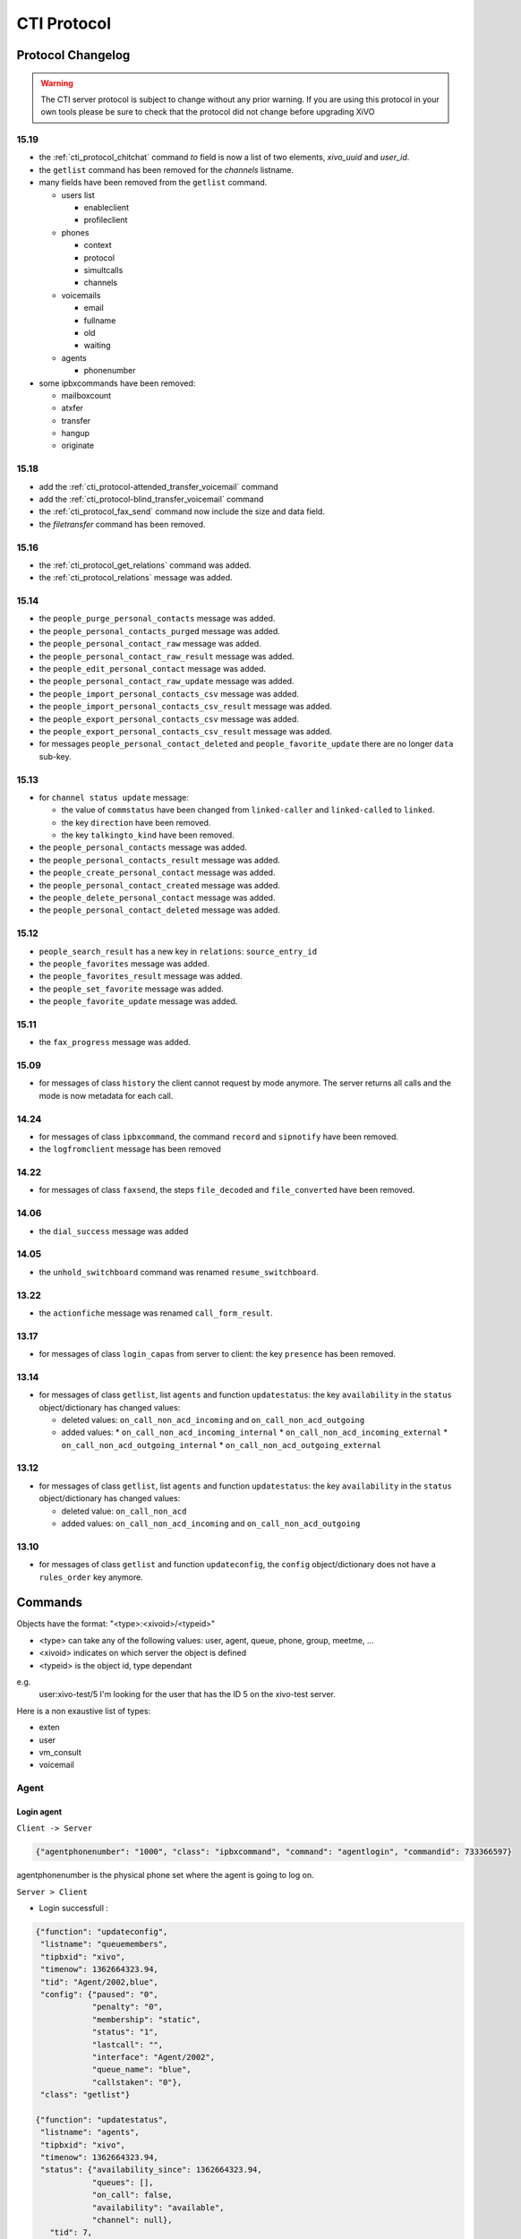.. _cti-protocol:

************
CTI Protocol
************

Protocol Changelog
==================

.. warning::
   The CTI server protocol is subject to change without any prior warning. If you are using this protocol in your own tools please be sure
   to check that the protocol did not change before upgrading XiVO

15.19
-----

* the :ref:`cti_protocol_chitchat` command `to` field is now a list of two elements, `xivo_uuid` and `user_id`.
* the ``getlist`` command has been removed for the *channels* listname.
* many fields have been removed from the ``getlist`` command.

  * users list

    * enableclient
    * profileclient

  * phones

    * context
    * protocol
    * simultcalls
    * channels

  * voicemails

    * email
    * fullname
    * old
    * waiting

  * agents

    * phonenumber

* some ipbxcommands have been removed:

  * mailboxcount
  * atxfer
  * transfer
  * hangup
  * originate


15.18
-----

* add the :ref:`cti_protocol-attended_transfer_voicemail` command
* add the :ref:`cti_protocol-blind_transfer_voicemail` command
* the :ref:`cti_protocol_fax_send` command now include the size and data field.
* the `filetransfer` command has been removed.


15.16
-----

* the :ref:`cti_protocol_get_relations` command was added.
* the :ref:`cti_protocol_relations` message was added.


15.14
-----

* the ``people_purge_personal_contacts`` message was added.
* the ``people_personal_contacts_purged`` message was added.
* the ``people_personal_contact_raw`` message was added.
* the ``people_personal_contact_raw_result`` message was added.
* the ``people_edit_personal_contact`` message was added.
* the ``people_personal_contact_raw_update`` message was added.
* the ``people_import_personal_contacts_csv`` message was added.
* the ``people_import_personal_contacts_csv_result`` message was added.
* the ``people_export_personal_contacts_csv`` message was added.
* the ``people_export_personal_contacts_csv_result`` message was added.
* for messages ``people_personal_contact_deleted`` and ``people_favorite_update`` there are no longer ``data`` sub-key.

15.13
-----

* for ``channel status update`` message:

  * the value of ``commstatus`` have been changed from ``linked-caller`` and ``linked-called`` to
    ``linked``.
  * the key ``direction`` have been removed.
  * the key ``talkingto_kind`` have been removed.

* the ``people_personal_contacts`` message was added.
* the ``people_personal_contacts_result`` message was added.
* the ``people_create_personal_contact`` message was added.
* the ``people_personal_contact_created`` message was added.
* the ``people_delete_personal_contact`` message was added.
* the ``people_personal_contact_deleted`` message was added.

15.12
-----

* ``people_search_result`` has a new key in ``relations``: ``source_entry_id``
* the ``people_favorites`` message was added.
* the ``people_favorites_result`` message was added.
* the ``people_set_favorite`` message was added.
* the ``people_favorite_update`` message was added.

15.11
-----

* the ``fax_progress`` message was added.


15.09
-----

* for messages of class ``history`` the client cannot request by mode anymore. The server returns
  all calls and the mode is now metadata for each call.

14.24
-----

* for messages of class ``ipbxcommand``, the command ``record`` and ``sipnotify`` have been removed.
* the ``logfromclient`` message has been removed

14.22
-----

* for messages of class ``faxsend``, the steps ``file_decoded`` and ``file_converted`` have been removed.

14.06
-----

* the ``dial_success`` message was added

14.05
-----

* the ``unhold_switchboard`` command was renamed ``resume_switchboard``.

13.22
-----

* the ``actionfiche`` message was renamed ``call_form_result``.

13.17
-----

* for messages of class ``login_capas`` from server to client: the key ``presence`` has been removed.

13.14
-----

* for messages of class ``getlist``, list ``agents`` and function ``updatestatus``: the key ``availability`` in the ``status`` object/dictionary has changed values:

  * deleted values: ``on_call_non_acd_incoming`` and ``on_call_non_acd_outgoing``
  * added values:
    * ``on_call_non_acd_incoming_internal``
    * ``on_call_non_acd_incoming_external``
    * ``on_call_non_acd_outgoing_internal``
    * ``on_call_non_acd_outgoing_external``

13.12
-----

* for messages of class ``getlist``, list ``agents`` and function ``updatestatus``: the key ``availability`` in the ``status`` object/dictionary has changed values:

  * deleted value: ``on_call_non_acd``
  * added values: ``on_call_non_acd_incoming`` and ``on_call_non_acd_outgoing``


13.10
-----

* for messages of class ``getlist`` and function ``updateconfig``, the ``config`` object/dictionary
  does not have a ``rules_order`` key anymore.


Commands
========

Objects have the format: "<type>:<xivoid>/<typeid>"

* <type> can take any of the following values:  user, agent, queue, phone, group, meetme, ...
* <xivoid> indicates on which server the object is defined
* <typeid> is the object id, type dependant

e.g.
 user:xivo-test/5
 I'm looking for the user that has the ID 5 on the xivo-test server.

Here is a non exaustive list of types:

* exten
* user
* vm_consult
* voicemail


Agent
-----

Login agent
^^^^^^^^^^^

``Client -> Server``

.. code-block:: javascript

   {"agentphonenumber": "1000", "class": "ipbxcommand", "command": "agentlogin", "commandid": 733366597}

agentphonenumber is the physical phone set where the agent is going to log on.


``Server > Client``

* Login successfull :

.. code-block:: javascript

   {"function": "updateconfig",
    "listname": "queuemembers",
    "tipbxid": "xivo",
    "timenow": 1362664323.94,
    "tid": "Agent/2002,blue",
    "config": {"paused": "0",
               "penalty": "0",
               "membership": "static",
               "status": "1",
               "lastcall": "",
               "interface": "Agent/2002",
               "queue_name": "blue",
               "callstaken": "0"},
    "class": "getlist"}

   {"function": "updatestatus",
    "listname": "agents",
    "tipbxid": "xivo",
    "timenow": 1362664323.94,
    "status": {"availability_since": 1362664323.94,
               "queues": [],
               "on_call": false,
               "availability": "available",
               "channel": null},
      "tid": 7,
      "class": "getlist"}


* The phone number is already used by an other agent :

.. code-block:: javascript

   {"class": "ipbxcommand", "error_string": "agent_login_exten_in_use", "timenow": 1362664158.14}


Logout agent
^^^^^^^^^^^^

``Client -> Server``

.. code-block:: javascript

   {"class": "ipbxcommand", "command": "agentlogout", "commandid": 552759274}

Pause
^^^^^

On all queues

``Client -> Server``

.. code-block:: javascript

   {"class": "ipbxcommand", "command": "queuepause", "commandid": 859140432, "member": "agent:xivo/1", "queue": "queue:xivo/all"}

Un pause agent
^^^^^^^^^^^^^^

On all queues

``Client -> Server``

.. code-block:: javascript

   {"class": "ipbxcommand", "command": "queueunpause", "commandid": 822604987, "member": "agent:xivo/1", "queue": "queue:xivo/all"}

Add an agent in a queue
^^^^^^^^^^^^^^^^^^^^^^^

``Client -> Server``

.. code-block:: javascript

   {"class": "ipbxcommand", "command": "queueadd", "commandid": 542766213, "member": "agent:xivo/3", "queue": "queue:xivo/2"}

Remove an agent from a queue
^^^^^^^^^^^^^^^^^^^^^^^^^^^^

``Client -> Server``

.. code-block:: javascript

   {"class": "ipbxcommand", "command": "queueremove", "commandid": 742480296, "member": "agent:xivo/3", "queue": "queue:xivo/2"}

Listen to an agent
^^^^^^^^^^^^^^^^^^

``Client -> Server``

.. code-block:: javascript

   {"class": "ipbxcommand", "command": "listen", "commandid": 1423579492, "destination": "xivo/1", "subcommand": "start"}


Configuration
-------------

The following messages are used to retrieve XiVO configuration.

Common fields
^^^^^^^^^^^^^
* class : getlist
* function : listid
* commandid
* tipbxid
* listname : Name of the list to be retreived : users, phones, agents, queues, voicemails, queuemembers


.. code-block:: javascript

   {
      "class": "getlist",
      "commandid": 489035169,
      "function": "listid",
      "tipbxid": "xivo",
      "listname": "........."
   }

Users configuration
^^^^^^^^^^^^^^^^^^^

Return a list of configured user id's

``Client -> Server``

.. code-block:: javascript

   {"class": "getlist", "commandid": 489035169, "function": "listid", "listname": "users", "tipbxid": "xivo"}

``Server -> Client``

.. code-block:: javascript

   {
      "class": "getlist",
      "function": "listid", "listname": "users",
      "list": ["11", "12", "14", "17", "1", "3", "2", "4", "9"],
      "tipbxid": "xivo","timenow": 1362735061.17
      }

User configuration
^^^^^^^^^^^^^^^^^^

Return a user configuration

* tid is the userid returned by `Users configuration`_ message

``Client -> Server``

.. code-block:: javascript

    {
      "class": "getlist",
      "function": "updateconfig",
      "listname": "users",
      "tid": "17",
      "tpbxid": "xivo",  "commandid": 5}

``Server -> Client``

.. code-block:: javascript

   {
      "class": "getlist",
      "function": "updateconfig",
      "listname": "users",
      "tid": "17",
      "tipbxid": "xivo",
      "timenow": 1362741166.4,
      "config": {
            "enablednd": 0, "destrna": "", "enablerna": 0,  "enableunc": 0, "destunc": "", "destbusy": "", "enablebusy": 0, "enablexfer": 1,
            "firstname": "Alice",  "lastname": "Bouzat", "fullname": "Alice Bouzat",
            "voicemailid": null, "incallfilter": 0,  "enablevoicemail": 0,   "agentid": 2, "linelist": ["7"], "mobilephonenumber": ""}
       }


Phones configuration
^^^^^^^^^^^^^^^^^^^^

``Client -> Server``

.. code-block:: javascript

   {"class": "getlist", "commandid": 495252308, "function": "listid", "listname": "phones", "tipbxid": "xivo"}

``Server > Client``

.. code-block:: javascript

   {"class": "getlist", "function": "listid", "list": ["1", "3", "2", "5", "14", "7", "6", "9", "8"],
      "listname": "phones", "timenow": 1364994093.38, "tipbxid": "xivo"}

Individual phone configuration request:

.. code-block:: javascript

   {"class": "getlist", "commandid": 704096693, "function": "updateconfig", "listname": "phones", "tid": "3", "tipbxid": "xivo"}

``Server > Client``

.. code-block:: javascript

   {"class": "getlist",
      "config": {"allowtransfer": null, "identity": "SIP/ihvbur", "iduserfeatures": 1,
                     "initialized": null, "number": "1000"},
      "function": "updateconfig", "listname": "phones", "tid": "3", "timenow": 1364994093.43, "tipbxid": "xivo"}

Agents configuration
^^^^^^^^^^^^^^^^^^^^
``Client -> Server``

.. code-block:: javascript

   {"class": "getlist", "commandid": 1431355191, "function": "listid", "listname": "agents", "tipbxid": "xivo"}

Queues configuration
^^^^^^^^^^^^^^^^^^^^
``Client -> Server``

.. code-block:: javascript

   {"class": "getlist", "commandid": 719950939, "function": "listid", "listname": "queues", "tipbxid": "xivo"}

``Server -> Client``

.. code-block:: javascript

   {"function": "listid", "listname": "queues", "tipbxid": "xivo",
         "list": ["1", "10", "3", "2", "5", "4", "7", "6", "9", "8"], "timenow": 1382704649.64, "class": "getlist"}

Queue configuration
^^^^^^^^^^^^^^^^^^^
tid is the id returned in the list field of the getlist response message

``Client -> Server``

.. code-block:: javascript

   {"commandid":7,"class":"getlist","tid":"3","tipbxid":"xivo","function":"updateconfig","listname":"queues"}

``Server -> Client``

.. code-block:: javascript

   {
    "function": "updateconfig", "listname": "queues", "tipbxid": "xivo", "timenow": 1382704649.69, "tid": "3",
      "config":
         {"displayname": "red", "name": "red", "context": "default", "number": "3002"},
    "class": "getlist"}


Voicemails configuration
^^^^^^^^^^^^^^^^^^^^^^^^
``Client -> Server``

.. code-block:: javascript

   {"class": "getlist", "commandid": 1034160761, "function": "listid", "listname": "voicemails", "tipbxid": "xivo"}


Queue members configuration
^^^^^^^^^^^^^^^^^^^^^^^^^^^
``Client -> Server``

.. code-block:: javascript

   {"class": "getlist", "commandid": 964899043, "function": "listid", "listname": "queuemembers", "tipbxid": "xivo"}

``Server -> Client``

.. code-block:: javascript

   {"function": "listid", "listname": "queuemembers", "tipbxid": "xivo",
      "list": ["Agent/2501,blue", "Agent/2500,yellow", "Agent/2002,yellow", "Agent/2003,__switchboard",
               "Agent/2003,blue", "Agent/108,blue", "Agent/2002,blue"],
      "timenow": 1382717016.23,
      "class": "getlist"}


Fax
---

.. _cti_protocol_fax_send:

Send fax
^^^^^^^^

``Client -> Server``

.. code-block:: javascript

   {"class": "faxsend",
    "filename": "contract.pdf",
    "destination", 41400,
    "size": 100000,
    "data": "<base64 of the fax content>"}


.. _cti_protocol_fax_status:

Fax status
^^^^^^^^^^

``Server -> Client``

* pages: number of pages sent (``NULL`` if FAILED)
* status

  * FAILED: Failed to send fax.
  * PRESENDFAX: Fax number exist and converting pdf->tiff has been done.
  * SUCCESS: Fax sent with success.

.. code-block:: javascript

   {"class": "fax_progress", "status": "SUCCESS", "pages": 2 }


Call control commands
---------------------

Dial
^^^^

* destination can be any number
* destination can be a pseudo URL of the form "type:ibpx/id"

``Client -> Server``

.. code-block:: javascript

    {
       "class": "ipbxcommand",
       "command": "dial",
       "commandid": <commandid>,
       "destination": "exten:xivo/<extension>"
    }

For example :

.. code-block:: javascript

    {
        "class": "ipbxcommand",
        "command": "dial",
        "commandid": 1683305913,
        "destination": "exten:xivo/1202"
    }

The server will answer with either an error or a success:

.. code-block:: javascript

    {
        "class": "ipbxcommand",
        "error_string": "unreachable_extension:1202",
    }

    {
        "class": "dial_success",
        "exten": "1202"
    }


.. _cti_protocol-attended_transfer_voicemail:

Attended transfer to voicemail
^^^^^^^^^^^^^^^^^^^^^^^^^^^^^^

Transfer the current call to a given voicemail and listen to the message before
completing the transfer.

``Client -> Server``

.. code-block:: javascript

    {
        "class": "attended_transfer_voicemail",
        "voicemail": "<voicemail number>"
    }


.. _cti_protocol-blind_transfer_voicemail:

Blind transfer to voicemail
^^^^^^^^^^^^^^^^^^^^^^^^^^^

Transfer the current call to a given voicemail.

``Client -> Server``

.. code-block:: javascript

    {
        "class": "blind_transfer_voicemail",
        "voicemail": "<voicemail number>"
    }


Login
-----

Once the network is connected at the socket level, the login process requires three steps. If one of these steps is omitted, the connection is
reseted by the cti server.

* login_id, the username is sent as a login to the cti server, cti server answers by giving a sessionid
* login_pass, the password combined with the sessionid is sent to the cti server, cti server answers by giving a capaid
* login_capas, the capaid is returned to the server with the phone state, cti server answers with a list of info relevant to the user

.. code-block:: javascript

   {
   "commandid": <commandid>,
   "class": "login_id",
   }

* class: defined what class of command use.
* commandid : a unique integer number.

Login ID
^^^^^^^^

``Client -> Server``

.. code-block:: javascript

    {
    "class": "login_id",
    "commandid": 1092130023,
    "company": "default",
    "ident": "X11-LE-24079",
    "lastlogout-datetime": "2013-02-19T11:13:36",
    "lastlogout-stopper": "disconnect",
    "userlogin": <userlogin>,
    "version": "9999",
    "xivoversion": "1.2"
    }

``Server -> Client``

.. code-block:: javascript

   {
       "class": "login_id",
       "sessionid": "21UaGDfst7",
       "timenow": 1361268824.64,
       "xivoversion": "1.2"
   }

.. note::

   sessionid is used to calculate the hashed password in next step


Login password
^^^^^^^^^^^^^^

``Client -> Server``

.. code-block:: javascript

    {
    "hashedpassword": "e5229ef45824333e0f8bbeed20dccfa2ddcb1c80",
    "class": "login_pass",
    "commandid": <commandid>
    }

.. note::

   hashed_password = sha1(self.sessionid + ':' + password).hexdigest()

``Server -> Client``

.. code-block:: javascript

   {
       "capalist": [
           2
       ],
       "class": "login_pass",
       "replyid": 1646064863,
       "timenow": 1361268824.68
   }

If no CTI profile is defined on XiVO for this user, the following message will be sent:

.. code-block:: javascript

   {
       "error_string": "capaid_undefined",
       "class": "login_pass",
       "replyid": 1646064863,
       "timenow": 1361268824.68
   }


.. note::
   the first element of the capalist is used in the next step login_capas

Login capas
^^^^^^^^^^^

``Client -> Server``

.. code-block:: javascript

    {
    "loginkind": "user",
    "capaid": 3,
    "lastconnwins": False,
    "commandid": <commandid>,
    "state": "available",
    "class": "login_capas"
    }

loginkind can be 'user' or 'agent', if 'agent', the property 'agentphonenumber' can be added.

``Server -> Client``

First message, describes all the capabilities of the client, configured at the server level

* presence : actual presence of the user
* userid : the user id, can be used as a reference
* capas
   * userstatus : a list of available statuses
      * status name
      * color
      * selectionnable status from this status
      * default action to be done when this status is selected
      * long name
   * services : list of availble services
   * phonestatus : list of available phonestatuses with default colors and descriptive names
   * capaxlets : List of xlets configured for this profile
   * appliname

.. code-block:: javascript

   {
      "class": "login_capas"
      "presence": "available",
      "userid": "3",
      "ipbxid": "xivo",
      "timenow": 1361440830.99,
      "replyid": 3,
      "capas": {
               "regcommands": {},
               "preferences": false,
               "userstatus": {
                           "available": { "color": "#08FD20",
                                          "allowed": ["available", "away", "outtolunch", "donotdisturb", "berightback"],
                                          "actions": {"enablednd": "false"}, "longname": "Disponible"
                                         },
                           "berightback": {  "color": "#FFB545",
                                             "allowed": ["available", "away", "outtolunch", "donotdisturb", "berightback"],
                                             "actions": {"enablednd": "false"}, "longname": "Bient\u00f4t de retour"
                                           },
                           "disconnected": { "color": "#202020",
                                             "actions": {"agentlogoff": ""}, "longname": "D\u00e9connect\u00e9"
                                           },
                          /* a list of other status depends on the cti server configuration */
               },
            "services": ["fwdrna", "fwdbusy", "fwdunc", "enablednd"],
            "phonestatus": {
                              "16": {"color": "#F7FF05", "longname": "En Attente"},
                              "1":  {"color": "#FF032D", "longname": "En ligne OU appelle"},
                              "0":  {"color": "#0DFF25", "longname": "Disponible"},
                              "2":  {"color": "#FF0008", "longname": "Occup\u00e9"},
                              "-1": {"color": "#000000", "longname": "D\u00e9sactiv\u00e9"},
                              "4":  {"color": "#FFFFFF", "longname": "Indisponible"},
                              "-2": {"color": "#030303", "longname": "Inexistant"},
                              "9":  {"color": "#FF0526", "longname": "(En Ligne OU Appelle) ET Sonne"},
                              "8":  {"color": "#1B0AFF", "longname": "Sonne"}
                           },
            "ipbxcommands": {}
         },
      "capaxlets": [["identity", "grid"], ["search", "tab"], ["customerinfo", "tab", "1"], ["fax", "tab", "2"], ["dial", "grid", "2"], ["tabber", "grid", "3"], ["history", "tab", "3"], ["remotedirectory", "tab", "4"], ["features", "tab", "5"], ["people", "tab", "6"], ["conference", "tab", "7"]],
      "appliname": "Client",
   }

Second message describes the current user configuration

.. code-block:: javascript

   {
      "function": "updateconfig",
      "listname": "users",
      "tipbxid": "xivo",
      "timenow": 1361440830.99,
      "tid": "3",
      "config": {"enablednd": false},
      "class": "getlist"
   }

Third message describes the current user status

.. code-block:: javascript

   {
      "function": "updatestatus",
      "listname": "users",
      "status": {"availstate": "available"},
      "tipbxid": "xivo",
      "tid": "3",
      "class": "getlist",
      "timenow": 1361440830.99
   }


Others
------

call_form_result
^^^^^^^^^^^^^^^^

This message is received when a `call form` is submitted from a client to the XiVO.

``Client -> Server``

.. code-block:: javascript

    {
        "class": "call_form_result",
        "commandid": <commandid>,
        "infos": {"buttonname": "saveandclose",
                  "variables": {"XIVOFORM_varname1": "value1",
                                "XIVOFORM_varname2": "value2"}}
    }


History
^^^^^^^

* size : Size of the list to be sent by the server

``Client -> Server``

.. code-block:: javascript

   {
      "class": "history",
      "commandid": <commandid>
      "size": "8",
      "xuserid": "<xivoid>/<userfeaturesid>",
   }

``Server > Client``

Send back a table of calls :

* duration in seconds
* extension: caller/destination extension
* fullname: caller ID name
* mode

  * 0 : sent calls
  * 1 : received calls
  * 2 : missed calls

.. code-block:: javascript


   {
      "class": "history",
      "history": [
         {"calldate": "2013-03-29T08:44:35.273998",
          "duration": 30.148765,
          "extension": "*844201",
          "fullname": "Alice Wonderland",
          "mode": 0},
         {"calldate": "2013-03-28T16:56:48.071213",
          "duration": 58.134744,
          "extension": "41400",
          "fullname": "41400"}
          "mode": 1},
      ],
      "replyid": 529422441,
      "timenow": 1364571477.33
   }


.. _cti_protocol_chitchat:

Chitchat
^^^^^^^^

``Client > Server``

.. code-block:: javascript

    {
       "class": "chitchat",
       "alias": "Alice",
       "text": "Lorem ipsum dolor sit amet, consectetur adipiscing elit. Suspendisse venenatis velit nibh, ac condimentum felis rutrum id.",
       "to": ["xivo_uuid", <user_id>],
       "commandid": <commandid>
    }


``Server > Client``

The following message is received by the remote XiVO client

.. code-block:: javascript

    {
        "class": "chitchat",
        "from": ["e4d147b6-f747-4b64-955d-8c36fbcd1d3f", 2],
        "to": ["e4d147b6-f747-4b64-955d-8c36fbcd1d3f", 1]
        "alias": "Alice",
        "text": "Lorem ipsum dolor sit amet, consectetur adipiscing elit. Suspendisse venenatis velit nibh, ac condimentum felis rutrum id.",
        "timenow": 1449588554.010736,
    }


Directory
^^^^^^^^^
Request directory information, names matching pattern ignore case.

``Client -> Server``

.. code-block:: javascript

   {
      "class": "directory",
      "commandid": 1079140548,
      "pattern": "pau"
   }

``Server > Client``

.. code-block:: javascript

   {
      "class": "directory",
      "headers": ["Nom", "Num\u00e9ro", "Mobile", "Autre num\u00e9ro", "E-mail", "Fonction", "Site", "Source"],
      "replyid": 1079140548,
      "resultlist": ["Claire Mapaurtal;;+33644558899;31256;cmapaurtal@societe.com;;;",
                     "Paul Salvadier;+33445236988;+33678521430;31406;psalvadier@societe.com;;;"],
      "status": "ok",
      "timenow": 1378798928.26
   }

parking

keepalive

availstate

getipbxlist

.. code-block:: javascript

    {
        "class": "getipbxlist",
        "commandid": <commandid>
    }


People
------

.. _cti_protocol_get_relations:

Get relations
^^^^^^^^^^^^^

This command will trigger a :ref:`cti_protocol_relations` message.

``Client -> Server``

.. code-block:: javascript

    {
        "class": "get_relations"
    }


People headers
^^^^^^^^^^^^^^

``Client -> Server``

.. code-block:: javascript

  {
    "class": "people_headers",
  }

``Server -> Client``

.. code-block:: javascript

  {
    "class": "people_headers_result",
    "column_headers": ["Status", "Name", "Number"],
    "column_types": [null, null, "number"],
  }


People Search
^^^^^^^^^^^^^

``Client -> Server``

.. code-block:: javascript

  {
    "class": "people_search",
    "pattern": <pattern>,
  }

``Server -> Client``

.. code-block:: javascript

  {
    "class": "people_search_result",
    "term": "Bob",
    "column_headers": ["Firstname", "Lastname", "Phone number", "Mobile", "Fax", "Email", "Agent"],
    "column_types": [null, "name", "number_office", "number_mobile", "fax", "email", "relation_agent"],
    "results": [
      {
        "column_values": ["Bob", "Marley", "5555555", "5556666", "5553333", "mail@example.com", null],
        "relations": {
          "agent_id": null,
          "user_id": null,
          "endpoint_id": null,
          "source_entry_id": null
        },
        "source": "my_ldap_directory"
      }, {
        "column_values": ["Charlie", "Boblin", "5555556", "5554444", "5552222", "mail2@example.com", null],
        "relations": {
          "agent_id": 12,
          "user_id": 34,
          "endpoint_id": 56,
          "source_entry_id": "34"
        },
        "source": "internal"
      }
    ]
  }


.. _cti_protocol_relations:

Relations
^^^^^^^^^

This message can currently only be received as a response to the :ref:`cti_protocol_get_relations`
command.

* The *xivo_uuid* is the id of the server
* The *user_id* is the id of the current user.
* The *endpoint_id* is the id of the line of the current user or null.
* The *agent_id* is the id of the agent of the current user or null.

``Server -> Client``

.. code-block:: javascript

    {
        "class": "relations",
        "data": {"xivo_uuid": <the xivo uuid>,
                 "user_id": <the user id>,
                 "endpoint_id": <the endpoint id>,
                 "agent_id": <the agent id>}
    }


Favorites list
^^^^^^^^^^^^^^

``Client -> Server``

.. code-block:: javascript

  {
    "class": "people_favorites",
  }

``Server -> Client``

.. code-block:: javascript

  {
    "class": "people_favorites_result",
    "column_headers": ["Firstname", "Lastname", "Phone number", "Mobile", "Fax", "Email", "Agent", "Favorites"],
    "column_types": [null, "name", "number_office", "number_mobile", "fax", "email", "relation_agent", "favorite"],
    "results": [
      {
        "column_values": ["Bob", "Marley", "5555555", "5556666", "5553333", "mail@example.com", null, true],
        "relations": {
          "agent_id": null,
          "user_id": null,
          "endpoint_id": null,
          "source_entry_id": "55"
        },
        "source": "my_ldap_directory"
      }, {
        "column_values": ["Charlie", "Boblin", "5555556", "5554444", "5552222", "mail2@example.com", null, true],
        "relations": {
          "agent_id": 12,
          "user_id": 34,
          "endpoint_id": 56,
          "source_entry_id": "34"
        },
        "source": "internal"
      }
    ]
  }


Set favorite
^^^^^^^^^^^^

``Client -> Server``

.. code-block:: javascript

  {
    "class": "people_set_favorite",
    "source": "my_ldap_directory"
    "source_entry_id": "55"
    "favorite": true
  }

``Server -> Client``

.. code-block:: javascript

  {
    "class": "people_favorite_update",
    "source": "my_ldap_directory"
    "source_entry_id": "55"
    "favorite": true
  }


Personal contacts list
^^^^^^^^^^^^^^^^^^^^^^

``Client -> Server``

.. code-block:: javascript

  {
    "class": "people_personal_contacts"
  }

``Server -> Client``

.. code-block:: javascript

  {
    "class": "people_personal_contacts_result",
    "column_headers": ["Firstname", "Lastname", "Phone number", "Mobile", "Fax", "Email", "Agent", "Favorites", "Personal"],
    "column_types": [null, "name", "number_office", "number_mobile", "fax", "email", "relation_agent", "favorite", "personal"],
    "results": [
      {
        "column_values": ["Bob", "Marley", "5555555", "5556666", "5553333", "mail@example.com", null, false, true],
        "relations": {
          "agent_id": null,
          "user_id": null,
          "endpoint_id": null,
          "source_entry_id": "abcd-12"
        },
        "source": "personal"
      }, {
        "column_values": ["Charlie", "Boblin", "5555556", "5554444", "5552222", "mail2@example.com", null, false, true],
        "relations": {
          "agent_id": null,
          "user_id": null,
          "endpoint_id": null,
          "source_entry_id": "efgh-34"
        },
        "source": "personal"
      }
    ]
  }


Personal contact purge
^^^^^^^^^^^^^^^^^^^^^^

``Client -> Server``

.. code-block:: javascript

  {
    "class": "people_purge_personal_contacts",
  }

``Server -> Client``

.. code-block:: javascript

  {
    "class": "people_personal_contacts_purged",
  }


Personal contact raw
^^^^^^^^^^^^^^^^^^^^

``Client -> Server``

.. code-block:: javascript

  {
    "class": "people_personal_contact_raw",
    "source": "personal",
    "source_entry_id": "abcd-1234"
  }

``Server -> Client``

.. code-block:: javascript

  {
    "class": "people_personal_contact_raw_result",
    "source": "personal",
    "source_entry_id": "abcd-1234",
    "contact_infos": {
        "firstname": "Bob",
        "lastname": "Wonderland"
        ...
    }
  }


Create personal contact
^^^^^^^^^^^^^^^^^^^^^^^

``Client -> Server``

.. code-block:: javascript

  {
    "class": "people_create_personal_contact",
    "contact_infos": {
        "firstname": "Bob",
        "lastname": "Wonderland",
        ...
    }
  }

``Server -> Client``

.. code-block:: javascript

  {
    "class": "people_personal_contact_created"
  }


Delete personal contact
^^^^^^^^^^^^^^^^^^^^^^^

``Client -> Server``

.. code-block:: javascript

  {
    "class": "people_delete_personal_contact",
    "source": "personal",
    "source_entry_id": "abcd-1234"
  }

``Server -> Client``

.. code-block:: javascript

  {
    "class": "people_personal_contact_deleted",
    "source": "personal",
    "source_entry_id": "abcd-1234"
  }


Edit personal contact
^^^^^^^^^^^^^^^^^^^^^

``Client -> Server``

.. code-block:: javascript

  {
    "class": "people_edit_personal_contact",
    "source": "personal",
    "source_entry_id": "abcd-1234",
    "contact_infos": {
        "firstname": "Bob",
        "lastname": "Wonderland",
        ...
    }
  }

``Server -> Client``

.. code-block:: javascript

  {
    "class": "people_personal_contact_raw_update",
    "source": "personal",
    "source_entry_id": "abcd-1234"
  }


Import personal contacts
^^^^^^^^^^^^^^^^^^^^^^^^

``Client -> Server``

.. code-block:: javascript

  {
    "class": "people_import_personal_contacts_csv",
    "csv_contacts": "firstname,lastname\r\nBob,the Builder\r\n,Alice,Wonderland\r\n,BobMissingFields\r\n"
  }

``Server -> Client``

.. code-block:: javascript

  {
    "class": "people_import_personal_contacts_csv_result",
    "created_count": 2,
    "failed": [
        {
            "line": 3,
            "errors": [
                "missing fields"
                ]
        }

    ]
  }


Export personal contacts
^^^^^^^^^^^^^^^^^^^^^^^^

``Client -> Server``

.. code-block:: javascript

  {
    "class": "people_export_personal_contacts_csv",
  }

``Server -> Client``

.. code-block:: javascript

  {
    "class": "people_export_personal_contacts_csv_result",
    "csv_contacts": "firstname,lastname\r\nBob,the Builder\r\n,Alice,Wonderland\r\n"
  }


Service
-------

* class : featuresput

Call Filtering
^^^^^^^^^^^^^^

* function : incallfilter
* value : true, false activate deactivate filtering

``Client -> Server``

.. code-block:: javascript

   {"class": "featuresput", "commandid": 1326845972, "function": "incallfilter", "value": true}

``Server > Client``

.. code-block:: javascript

   {
      "class": "getlist",
      "config": {"incallfilter": true},
      "function": "updateconfig",
      "listname": "users",
      "tid": "2",
      "timenow": 1361456398.52, "tipbxid": "xivo"  }

DND
^^^

* function : enablednd
* value : true, false activate deactivate DND

``Client -> Server``

.. code-block:: javascript

   {"class": "featuresput", "commandid": 1088978942, "function": "enablednd", "value": true}

``Server > Client``

.. code-block:: javascript

   {
      "class": "getlist",
      "config": {"enablednd": true},
      "function": "updateconfig",
      "listname": "users",
      "tid": "2",
      "timenow": 1361456614.55, "tipbxid": "xivo"}

Recording
^^^^^^^^^

* function : enablerecording
* value : true, false

Activate / deactivate recording for a user, extension call recording has to be activated : :menuselection:`Services->IPBX->IPBX services->Extension`

``Client -> Server``

.. code-block:: javascript

   {"class": "featuresput", "commandid": 1088978942, "function": "enablerecording", "value": true, "target" : "7" }

``Server > Client``

.. code-block:: javascript

   {
      "class": "getlist",
      "config": {"enablerecording": true},
      "function": "updateconfig",
      "listname": "users",
      "tid": "7",
      "timenow": 1361456614.55, "tipbxid": "xivo"}

Unconditional Forward
^^^^^^^^^^^^^^^^^^^^^

Forward the call at any time, call does not reach the user

* function : fwd

``Client -> Server``

.. code-block:: javascript

   {
      "class": "featuresput", "commandid": 2082138822, "function": "fwd",
      "value": {"destunc": "1002", "enableunc": true}
   }

``Server > Client``

.. code-block:: javascript

   {
      "class": "getlist",
      "config": {"destunc": "1002", "enableunc": true},
      "function": "updateconfig",
      "listname": "users",
      "tid": "2",
      "timenow": 1361456777.98, "tipbxid": "xivo"}

Forward On No Answer
^^^^^^^^^^^^^^^^^^^^

Forward the call to another destination if the user does not answer

* function : fwd


``Client -> Server``

.. code-block:: javascript

   {
      "class": "featuresput", "commandid": 1705419982, "function": "fwd",
      "value": {"destrna": "1003", "enablerna": true}
      }

``Server > Client``

.. code-block:: javascript

   {
      "class": "getlist",
      "config": {"destrna": "1003", "enablerna": true},
      "function": "updateconfig",
      "listname": "users",
      "tid": "2",
      "timenow": 1361456966.89, "tipbxid": "xivo" }

Forward On Busy
^^^^^^^^^^^^^^^

Forward the call to another destination when the user is busy

* function : fwd

``Client -> Server``

.. code-block:: javascript

   {
      "class": "featuresput", "commandid": 568274890, "function": "fwd",
      "value": {"destbusy": "1009", "enablebusy": true}
      }

``Server > Client``

.. code-block:: javascript

   {
      "class": "getlist",
      "config": {"destbusy": "1009", "enablebusy": true},
      "function": "updateconfig",
      "listname": "users",
      "tid": "2",
      "timenow": 1361457163.77, "tipbxid": "xivo"
      }


Statistics
----------

Subscribe to queues stats
^^^^^^^^^^^^^^^^^^^^^^^^^

This message can be sent from the client to enable statitics update on queues

``Client -> Server``

.. code-block:: javascript

   {"commandid":36,"class":"subscribetoqueuesstats"}

 ``Server > Client``

Get queues stats
^^^^^^^^^^^^^^^^

When statistic update is enable by sending message `Subscribe to queues stats`_.

The first element of the message is the queue id

.. code-block:: javascript

   {"stats": {"10": {"Xivo-LoggedAgents": 0}},
      "class": "getqueuesstats", "timenow": 1384509582.88}
   {"stats": {"1": {"Xivo-WaitingCalls": 0}},
      "class": "getqueuesstats", "timenow": 1384509582.89}
   {"stats": {"1": {"Xivo-TalkingAgents": "0", "Xivo-AvailableAgents": "1", "Xivo-EWT": "6"}},
      "class": "getqueuesstats", "timenow": 1384512350.25}


Status
------

These messages can also be received without any request as unsolicited messages.

User status
^^^^^^^^^^^
User status is to manage user presence

- Request user status update

``Client -> Server``

.. code-block:: javascript

   {"class": "getlist", "commandid": 107712156,
      "function": "updatestatus",
      "listname": "users",
      "tid": "14", "tipbxid": "xivo"}

``Server > Client``

.. code-block:: javascript

   {"class": "getlist",
      "function": "updatestatus",
      "listname": "users",
      "status": {"availstate": "outtolunch", "connection": "yes"},
            "tid": "1", "timenow": 1364994093.48, "tipbxid": "xivo"}

- Change User status

``Client -> Server``

.. code-block:: javascript

    {"availstate": "away",
        "class": "availstate",
        "commandid": 1946092392,
        "ipbxid": "xivo",
            "userid": "1"}

``Server > Client``

.. code-block:: javascript

    {"class": "getlist",
        "function": "updatestatus",
        "listname": "users",
        "status": {"availstate": "away"},
        "tid": "1", "timenow": 1370523352.6, "tipbxid": "xivo"}


Phone status
^^^^^^^^^^^^
* tid is the line id, found in linelist from message `User configuration`_

``Client -> Server``

.. code-block:: javascript

   {"class": "getlist", "commandid": 107712156,
      "function": "updatestatus",
      "listname": "phones", "tid": "8", "tipbxid": "xivo"}

``Server > Client``

.. code-block:: javascript

   {"class": "getlist",
    "function": "updatestatus",
    "listname": "phones",
    "status": {"hintstatus": "0"},
    "tid": "1",
    "timenow": 1364994093.48,
    "tipbxid": "xivo"}


Queue status
^^^^^^^^^^^^
``Client -> Server``

.. code-block:: javascript

   {"commandid":17,"class":"getlist","tid":"8","tipbxid":"xivo","function":"updatestatus","listname":"queues"}

``Server > Client``

.. code-block:: javascript

   {"function": "updatestatus", "listname": "queues", "tipbxid": "xivo", "timenow": 1382710430.54,
      "status": {"agentmembers": ["1","5"], "phonemembers": ["8"]},
      "tid": "8", "class": "getlist"}

Agent status
^^^^^^^^^^^^

* tid is the agent id.

``Client -> Server``

.. code-block:: javascript

   {"class": "getlist",
    "commandid": <random_integer>,
    "function": "updatestatus",
    "listname": "agents",
    "tid": "635",
    "tipbxid": "xivo"}

``Server > Client``

.. code-block:: javascript

   {"class": "getlist",
    "listname": "agents",
    "function": "updatestatus",
    "tipbxid": "xivo",
    "tid": 635,
    "status": {
        "availability": "logged_out",
         "availability_since": 1370868774.74,
         "channel": null,
         "groups": [],
         "on_call_acd": false,
         "on_call_nonacd": false,
         "on_wrapup": false,
         "phonenumber": null,
         "queues": [
             "113"
         ]
     }}

* availability can take the values:

    * logged_out
    * available
    * unavailable
    * on_call_nonacd_incoming_internal
    * on_call_nonacd_incoming_external
    * on_call_nonacd_outgoing_internal
    * on_call_nonacd_outgoing_external

* availability_since is the timestamp of the last availability change
* queues is the list of queue ids from which the agent receives calls


Switchboard
-----------

Answer
^^^^^^

This allows the switchboard operator to answer an incoming call or unhold a call on-hold.

.. code-block:: javascript

   {"class": "answer", "uniqueid": "12345667.89"}

Unsolicited Messages
--------------------

These messages are received whenever one of the following corresponding event occurs: sheet message on incoming calls, or updatestatus when a phone status changes.

Sheet
^^^^^
This message is received to display customer information if configured at the server side

.. code-block:: javascript

   {
      "timenow": 1361444639.61,
      "class": "sheet",
      "compressed": true,
      "serial": "xml",
      "payload": "AAADnnicndPBToNAEAbgV1n3XgFN1AP...................",
      "channel": "SIP/e6fhff-00000007"
   }

How to decode payload :

.. code-block:: python

   >>> b64content = base64.b64decode(<payload content>)
   >>> # 4 first cars are the encoded lenght of the xml string (in Big Endian format)
   >>> xmllen = struck.unpack('>I',b64content[0:4])
   >>> # the rest is a compressed xml string
   >>> xmlcontent = zlib.decompress(toto[4:])
   >>> print xmlcontent

   <?xml version="1.0" encoding="utf-8"?>
      <profile>
         <user>
            <internal name="ipbxid"><![CDATA[xivo]]></internal>
            <internal name="where"><![CDATA[dial]]></internal>
            <internal name="channel"><![CDATA[SIP/barometrix_jyldev-00000009]]></internal>
            <internal name="focus"><![CDATA[no]]></internal>
            <internal name="zip"><![CDATA[1]]></internal>
            <sheet_qtui order="0010" name="qtui" type="None"><![CDATA[]]></sheet_qtui>
            <sheet_info order="0010" name="Nom" type="title"><![CDATA[0230210083]]></sheet_info>
            <sheet_info order="0030" name="Origine" type="text"><![CDATA[extern]]></sheet_info>
            <sheet_info order="0020" name="Num\xc3\xa9ro" type="text"><![CDATA[0230210083]]></sheet_info>
            <systray_info order="0010" name="Nom" type="title"><![CDATA[Maric\xc3\xa9 Sapr\xc3\xaftch\xc3\xa0]]></systray_info>
            <systray_info order="0030" name="Origine" type="body"><![CDATA[extern]]></systray_info>
            <systray_info order="0020" name="Num\xc3\xa9ro" type="body"><![CDATA[0230210083]]></systray_info>
         </user>
      </profile>

The xml file content is defined by the following xsd file:
:file:`xivo-javactilib/src/main/xsd/sheet.xsd`
(`online version <https://www.gitorious.org/xivo/xivo-javactilib/blobs/master/src/main/xsd/sheet.xsd>`_)

Phone status update
^^^^^^^^^^^^^^^^^^^

Received when a phone status change

* class : getlist
* function : updatestatus
* listname : phones


.. code-block:: javascript

   {
      "class": "getlist",
      "function": "updatestatus",
      "listname": "phones",
      "tipbxid": "xivo",
      "timenow": 1361447017.29,
      .........
   }

tid is the the object identification

Example of phone messages received when a phone is ringing :

.. code-block:: javascript

   {.... "status": {"hintstatus": "0"}, "tid": "3"}
   {.... "status": {"hintstatus": "8"}, "tid": "3"}


Update notification
-------------------

.. _register_agent_status_update_command:

Register agent status update
^^^^^^^^^^^^^^^^^^^^^^^^^^^^

The `register_agent_status_update` command is used to register to the status
updates of a list of agent. Once registered to a agent's status, the client will
receive all :ref:`agent_status_update_event` events for the registered agents.

This command should be sent when an agent is displayed in the people xlet to be
able to update the agent status icon.

The :ref:`unregister_agent_status_update_command` command should be used to stop receiving updates.

``Client -> Server``

.. code-block:: javascript

  {
    "class": "register_agent_status_update",
    "agent_ids": [["<xivo-uuid>", "<agent-id1>"],
                  ["<xivo-uuid>", "<agent-id2>"],
                  ...,
                  ["<xivo-uuid>", "<agent-idn>"]],
    "commandid": <commandid>
  }


.. _unregister_agent_status_update_command:

Unregister agent status update
^^^^^^^^^^^^^^^^^^^^^^^^^^^^^^

The `unregister_agent_status_update` command is used to unregister from the
status updates of a list of agent.

Once unregistered, the client will stop receiving the :ref:`agent_status_update_event`
events for the specified agents.

``Client -> Server``

.. code-block:: javascript

  {
    "class": "unregister_agent_status_update",
    "agent_ids": [["<xivo-uuid>", "<agent-id1>"],
                  ["<xivo-uuid>", "<agent-id2>"],
                  ...,
                  ["<xivo-uuid>", "<agent-idn>"]],
    "commandid": <commandid>
  }

.. _agent_status_update_event:

Agent status update
^^^^^^^^^^^^^^^^^^^

The `agent_status_update` event is received when the presence of an agent changes.

To receive this event, the user must first register to the event for a specified
agent using the :ref:`register_agent_status_update_command` command.

To stop receiving this event, the user must send the
:ref:`unregister_agent_status_update_command` command.

* data, a dictionary containing 3 fields:

  * agent_id, is an integer containing the ID of the user affected by this status change
  * xivo_uuid: a string containing the UUID of the XiVO that sent the status update
  * status: a string containing the new status, "logged_in" or "logged_out"

``Server -> Client``

.. code-block:: javascript

  {
    "class": "agent_status_update",
    "data": {
      "agent_id": 42,
      "xivo_uuid": "<the-xivo-uuid>",
      "status": "<status-name>"
    }
  }

The `agent_status_update` event contains the same data as the :ref:`bus-agent_status_update`.
The latter should be preferred to the former for uses that do not require a
persistent connection to xivo-ctid.


.. _register_endpoint_status_update_command:

Register endpoint status update
^^^^^^^^^^^^^^^^^^^^^^^^^^^^^^^

The `register_endpoint_status_update` command is used to register to the status
updates of a list of lines. Once registered to a endpoint's status, the client will
receive all :ref:`endpoint_status_update_event` events for the registered agents.

This command should be sent when a endpoint is displayed in the people xlet to be
able to update the agent status icon.

The :ref:`unregister_endpoint_status_update_command` command should be used to stop receiving updates.

``Client -> Server``

.. code-block:: javascript

  {
    "class": "register_endpoint_status_update",
    "endpoint_ids": [["<xivo-uuid>", "<endpoint-id1>"],
                     ["<xivo-uuid>", "<endpoint-id2>"],
                     ...,
                     ["<xivo-uuid>", "<endpoint-idn>"]],
    "commandid": <commandid>
  }


.. _unregister_endpoint_status_update_command:

Unregister endpoint status update
^^^^^^^^^^^^^^^^^^^^^^^^^^^^^^^^^

The `unregister_endpoint_status_update` command is used to unregister from the
status updates of a list of agent.

Once unregistered, the client will stop receiving the :ref:`endpoint_status_update_event`
events for the specified agents.

``Client -> Server``

.. code-block:: javascript

  {
    "class": "unregister_endpoint_status_update",
    "endpoint_ids": [["<xivo-uuid>", "<endpoint-id1>"],
                     ["<xivo-uuid>", "<endpoint-id2>"],
                     ...,
                     ["<xivo-uuid>", "<endpoint-idn>"]],
    "commandid": <commandid>
  }


.. _endpoint_status_update_event:

Endpoint status update
^^^^^^^^^^^^^^^^^^^^^^

The `endpoint_status_update` event is received when the status of a line changes.

To receive this event, the user must first register to the event for a specified
endpoint using the :ref:`register_endpoint_status_update_command` command.

To stop receiving this event, the user must send the
:ref:`unregister_endpoint_status_update_command` command.

* data, a dictionary containing 3 fields:

  * endpoint_id, is an integer containing the ID of the line affected by this status change
  * xivo_uuid: a string containing the UUID of the XiVO that sent the status update
  * status: an integer matching an entry in the cti hint configuration

``Server -> Client``

.. code-block:: javascript

  {
    "class": "endpoint_status_update",
    "data": {
      "endpoint_id": 42,
      "xivo_uuid": "<the-xivo-uuid>",
      "status": <hint-status>
    }
  }

The `endpoint_status_update` event contains the same data as the :ref:`bus-endpoint_status_update`.
The latter should be preferred to the former for uses that do not require a
persistent connection to xivo-ctid.


.. _register_user_status_update_command:

Register user status update
^^^^^^^^^^^^^^^^^^^^^^^^^^^

The `register_user_status_update` command is used to register to the status
updates of a list of user. Once registered to a user's status, the client will
receive all :ref:`user_status_update_event` events for the registered users.

This command should be sent when a user is displayed in the people xlet to be
able to update the presence status icon.

The :ref:`unregister_user_status_update_command` command should be used to stop receiving updates.

``Client -> Server``

.. code-block:: javascript

  {
    "class": "register_user_status_update",
    "user_ids": [["<xivo-uuid>", "<user-id1>"],
                 ["<xivo-uuid>", "<user-id2>"],
                 ...,
                 ["<xivo-uuid>", "<user-idn>"]],
    "commandid": <commandid>
  }


.. _unregister_user_status_update_command:

Unregister user status update
^^^^^^^^^^^^^^^^^^^^^^^^^^^^^

The `unregister_user_status_update` command is used to unregister from the
status updates of a list of user.

Once unregistered, the client will stop receiving the :ref:`user_status_update_event`
events for the specified users.

``Client -> Server``

.. code-block:: javascript

  {
    "class": "unregister_user_status_update",
    "user_ids": [["<xivo-uuid>", "<agent-id1>"],
                 ["<xivo-uuid>", "<agent-id2>"],
                 ...,
                 ["<xivo-uuid>", "<agent-idn>"]],
    "commandid": <commandid>
  }


.. _user_status_update_event:

User status update
^^^^^^^^^^^^^^^^^^

The `user_status_update` event is received when the presence of a user changes.

To receive this event, the user must first register to the event for a specified
user using the :ref:`register_user_status_update_command` command.

To stop receiving this event, the user must send the
:ref:`unregister_user_status_update_command` command.

* data, a dictionary containing 3 fields:

  * user_id, is an integer containing the ID of the user affected by this status change
  * xivo_uuid: a string containing the UUID of the XiVO that sent the status update
  * status: a string containing the new status of the user based on the cti profile configuration

.. note:: When multiple XiVO share user statuses, the cti profile configuration for presences and phone statuses
   should match on all XiVO to be displayed properly

``Server -> Client``

.. code-block:: javascript

  {
    "class": "user_status_update",
    "data": {
      "user_id": 42,
      "xivo_uuid": "<the-xivo-uuid>",
      "status": "<status-name>"
    }
  }

The `user_status_update` event contains the same data as the :ref:`bus-user_status_update`.
The latter should be preferred to the former for uses that do not require a
persistent connection to xivo-ctid.


CTI server implementation
=========================

In the git repository ``git://github.com/xivo-pbx/xivo-ctid.git``

* `cti_config` handles the configuration coming from the WEBI
* `interfaces/interface_ami`, together with `asterisk_ami_definitions`, `amiinterpret` and `xivo_ami` handle the AMI connections (asterisk)
* `interfaces/interface_info` handles the CLI-like connections
* `interfaces/interface_webi` handles the requests and signals coming from the WEBI
* `interfaces/interface_cti` handles the clients' connections, with the help of `client_connection`, and it often involves `cti_command` too
* `innerdata` is meant to be the place where all statuses are computed and stored

The main loop uses `select()` syscall to dispatch the tasks according to miscellaneous incoming requests.

Requirements for `innerdata`:

* the properties fetched from the WEBI configuration shall be stored in the relevant `xod_config` structure
* the properties fetched from elsewhere shall be stored in the relevant `xod_status` structure
* at least two kinds of objects are not "predefined" (as are the phones or the queues, for instance)

  * the channels (in the asterisk SIP/345-0x12345678 meaning)
  * the group and queue members shall be handled in a special way each

The purpose of the 'relations' field, in the various structures is to keep track of relations
and cross-relations between different objects (a phone logged in as an agent, itself in a queue,
itself called by some channels belonging to phones ...).

CTI server Message flow
=======================

Messages sent from the CTI clients to the server are received by the CTIServer class.
The CTIServer then calls ``interface_cti.CTI`` class ``manage_connection`` method.
The ``interface_cti`` uses his ``_cti_command_handler`` member to parse and run the command.
The ``CTICommandHandler`` get a list of classes that handle this message from the ``CTICommandFactory``.
Then the the ``interface_cti.CTI`` calls ``run_commands`` on the handler, which returns a list of all commands replies.

To implement a new message in the protocol you have to create a new class that inherits the ``CTICommand`` class.
Your new class should have a static member caller ``required_fields`` which is a list of required fields for this class.
Your class should also have a ``conditions`` static member which is a list of tupples of conditions to detect that
an incoming message matches this class. The ``__init__`` of your class is responsible for the initialization of
it's fields and should call ``super(<ClassName>, self).__init__(msg)``. Your class should register itself to the ``CTICommandFactory``.

.. code-block:: python

    from xivo_cti.cti.cti_command import CTICommand
    from xivo_cti.cti.cti_command_factory import CTICommandFactory

    class InviteConfroom(CTICommand):
        required_fields = ['class', 'invitee']
        conditions = [('class', 'invite_confroom')]
        def __init__(self):
            super(InviteConfroom, self).__init__(msg)
            self._invitee = msg['invitee']

    CTICommandFactory.register_class(InviteConfroom)

Each CTI commands has a callback list that you can register to from anywhere. Each callback function will be called when
this message is received with the command as parameter.

Refer to ``MeetmeList.__init__`` for a callback registration example and to ``MeetmeList.invite`` for the implementation of a callback.

.. code-block:: python

    from xivo_cti.cti.commands.invite_confroom import InviteConfroom

    class MySuperClass(object):
        def __init__(self):
            InviteConfroom.register_callback(self.invite_confroom_handler)

        def invite_confroom_handler(self, invite_confroom_command):
            # Do your stuff here.
            if ok:
                return invite_confroom_command.get_message('Everything is fine')
            else:
                return invite_confroom_command.get_warning('I don't know you, go away', True)

.. note:: The client's connection is injected in the command instance before calling callbacks functions.
   The client's connection is an ``interface_cti.CTI`` instance.
